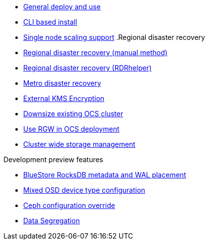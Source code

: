 * xref:ocs.adoc[General deploy and use]
* xref:ocs4-install-no-ui.adoc[CLI based install]
* xref:ocs4-install-no-ui-1scale.adoc[Single node scaling support]
.Regional disaster recovery
* xref:RegionalDR:manual:ocs4-multisite-replication.adoc[Regional disaster recovery (manual method)]
* xref:RegionalDR:helper:requirements.adoc[Regional disaster recovery (RDRhelper)]
// * xref:ocs4-metro-stretched-no-ui.adoc[Metro disaster recovery CLI]
* xref:ocs4-metro-stretched.adoc[Metro disaster recovery]
* xref:ocs4-encryption.adoc[External KMS Encryption]
* xref:ocs4-cluster-downsize.adoc[Downsize existing OCS cluster]
* xref:ocs4-enable-rgw.adoc[Use RGW in OCS deployment]
* xref:ocs4-cluster-storage-quotas.adoc[Cluster wide storage management]
// * xref:ocs4-additionalfeatures.adoc[Development preview features]

.Development preview features
* xref:ocs4-additionalfeatures-dbwal.adoc[BlueStore RocksDB metadata and WAL placement]
* xref:ocs4-additionalfeatures-devtype.adoc[Mixed OSD device type configuration]
* xref:ocs4-additionalfeatures-override.adoc[Ceph configuration override]
* xref:ocs4-additionalfeatures-segregation.adoc[Data Segregation]
//* xref:ocs4-metro-multi-no-ui.adoc[Mutli-OCP cluster disastyer recovery]
